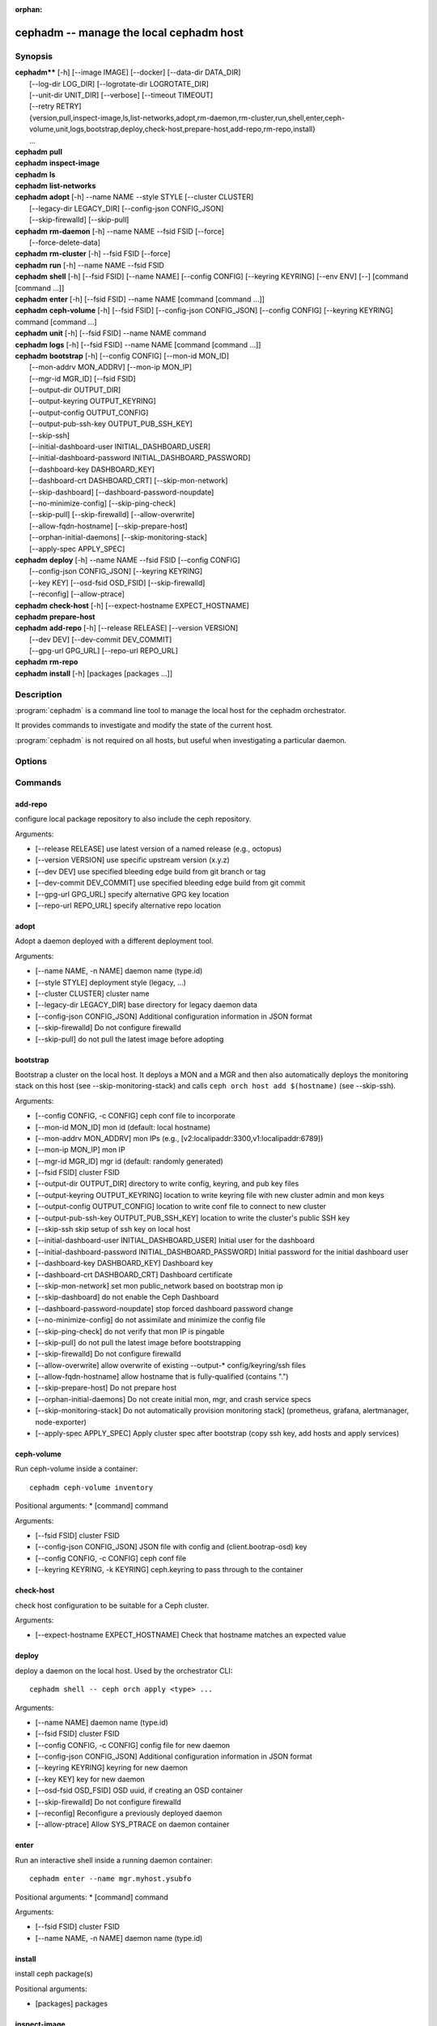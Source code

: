 :orphan:

=========================================
 cephadm -- manage the local cephadm host
=========================================

.. program:: cephadm

Synopsis
========

| **cephadm**** [-h] [--image IMAGE] [--docker] [--data-dir DATA_DIR]
|               [--log-dir LOG_DIR] [--logrotate-dir LOGROTATE_DIR]
|               [--unit-dir UNIT_DIR] [--verbose] [--timeout TIMEOUT]
|               [--retry RETRY]
|               {version,pull,inspect-image,ls,list-networks,adopt,rm-daemon,rm-cluster,run,shell,enter,ceph-volume,unit,logs,bootstrap,deploy,check-host,prepare-host,add-repo,rm-repo,install}
|               ...


| **cephadm** **pull**

| **cephadm** **inspect-image**

| **cephadm** **ls**

| **cephadm** **list-networks**

| **cephadm** **adopt** [-h] --name NAME --style STYLE [--cluster CLUSTER]
|                       [--legacy-dir LEGACY_DIR] [--config-json CONFIG_JSON]
|                       [--skip-firewalld] [--skip-pull]

| **cephadm** **rm-daemon** [-h] --name NAME --fsid FSID [--force]
|                           [--force-delete-data]

| **cephadm** **rm-cluster** [-h] --fsid FSID [--force]

| **cephadm** **run** [-h] --name NAME --fsid FSID

| **cephadm** **shell** [-h] [--fsid FSID] [--name NAME] [--config CONFIG]
                        [--keyring KEYRING] [--env ENV]
                        [--] [command [command ...]]

| **cephadm** **enter** [-h] [--fsid FSID] --name NAME [command [command ...]]

| **cephadm** **ceph-volume** [-h] [--fsid FSID] [--config-json CONFIG_JSON]
                              [--config CONFIG] [--keyring KEYRING]
                              command [command ...]

| **cephadm** **unit**  [-h] [--fsid FSID] --name NAME command

| **cephadm** **logs** [-h] [--fsid FSID] --name NAME [command [command ...]]

| **cephadm** **bootstrap** [-h] [--config CONFIG] [--mon-id MON_ID]
|                           [--mon-addrv MON_ADDRV] [--mon-ip MON_IP]
|                           [--mgr-id MGR_ID] [--fsid FSID]
|                           [--output-dir OUTPUT_DIR]
|                           [--output-keyring OUTPUT_KEYRING]
|                           [--output-config OUTPUT_CONFIG]
|                           [--output-pub-ssh-key OUTPUT_PUB_SSH_KEY]
|                           [--skip-ssh]
|                           [--initial-dashboard-user INITIAL_DASHBOARD_USER]
|                           [--initial-dashboard-password INITIAL_DASHBOARD_PASSWORD]
|                           [--dashboard-key DASHBOARD_KEY]
|                           [--dashboard-crt DASHBOARD_CRT] [--skip-mon-network]
|                           [--skip-dashboard] [--dashboard-password-noupdate]
|                           [--no-minimize-config] [--skip-ping-check]
|                           [--skip-pull] [--skip-firewalld] [--allow-overwrite]
|                           [--allow-fqdn-hostname] [--skip-prepare-host]
|                           [--orphan-initial-daemons] [--skip-monitoring-stack]
|                           [--apply-spec APPLY_SPEC]



| **cephadm** **deploy** [-h] --name NAME --fsid FSID [--config CONFIG]
|                        [--config-json CONFIG_JSON] [--keyring KEYRING]
|                        [--key KEY] [--osd-fsid OSD_FSID] [--skip-firewalld]
|                        [--reconfig] [--allow-ptrace]

| **cephadm** **check-host** [-h] [--expect-hostname EXPECT_HOSTNAME]

| **cephadm** **prepare-host**

| **cephadm** **add-repo** [-h] [--release RELEASE] [--version VERSION]
|                          [--dev DEV] [--dev-commit DEV_COMMIT]
|                          [--gpg-url GPG_URL] [--repo-url REPO_URL]


| **cephadm** **rm-repo**

| **cephadm** **install** [-h] [packages [packages ...]]




Description
===========

:program:`cephadm` is a command line tool to manage the local host for the cephadm orchestrator.

It provides commands to investigate and modify the state of the current host.

:program:`cephadm` is not required on all hosts, but useful when investigating a particular
daemon.

Options
=======

.. option:: --image IMAGE

   container image. Can also be set via the
   "CEPHADM_IMAGE" env var (default: None)

.. option:: --docker

   use docker instead of podman (default: False)
.. option::data-dir DATA_DIR

   base directory for daemon data (default:/var/lib/ceph)

.. option:: --log-dir LOG_DIR

   base directory for daemon logs (default:.. option:: /var/log/ceph)

.. option:: --logrotate-dir LOGROTATE_DIR

   location of logrotate configuration files (default: /etc/logrotate.d)

.. option:: --unit-dir UNIT_DIR

   base directory for systemd units (default: /etc/systemd/system)

.. option:: --verbose, -v

   Show debug-level log messages (default: False)

.. option:: --timeout TIMEOUT

   timeout in seconds (default: None)

.. option:: --retry RETRY

   max number of retries (default: 10)


Commands
========

add-repo
--------

configure local package repository to also include the ceph repository.

Arguments:

* [--release RELEASE]       use latest version of a named release (e.g., octopus)
* [--version VERSION]       use specific upstream version (x.y.z)
* [--dev DEV]               use specified bleeding edge build from git branch or tag
* [--dev-commit DEV_COMMIT] use specified bleeding edge build from git commit
* [--gpg-url GPG_URL]       specify alternative GPG key location
* [--repo-url REPO_URL]     specify alternative repo location


adopt
-----

Adopt a daemon deployed with a different deployment tool.

Arguments:

* [--name NAME, -n NAME]       daemon name (type.id)
* [--style STYLE]              deployment style (legacy, ...)
* [--cluster CLUSTER]          cluster name
* [--legacy-dir LEGACY_DIR]    base directory for legacy daemon data
* [--config-json CONFIG_JSON]  Additional configuration information in JSON format
* [--skip-firewalld]           Do not configure firewalld
* [--skip-pull]                do not pull the latest image before adopting


bootstrap
---------

Bootstrap a cluster on the local host. It deploys a MON and a MGR and then also automatically
deploys the monitoring stack on this host (see --skip-monitoring-stack) and calls
``ceph orch host add $(hostname)`` (see --skip-ssh).

Arguments:

* [--config CONFIG, -c CONFIG]    ceph conf file to incorporate
* [--mon-id MON_ID]               mon id (default: local hostname)
* [--mon-addrv MON_ADDRV]         mon IPs (e.g., [v2:localipaddr:3300,v1:localipaddr:6789])
* [--mon-ip MON_IP]               mon IP
* [--mgr-id MGR_ID]               mgr id (default: randomly generated)
* [--fsid FSID]                   cluster FSID
* [--output-dir OUTPUT_DIR]       directory to write config, keyring, and pub key files
* [--output-keyring OUTPUT_KEYRING] location to write keyring file with new cluster admin and mon keys
* [--output-config OUTPUT_CONFIG] location to write conf file to connect to new cluster
* [--output-pub-ssh-key OUTPUT_PUB_SSH_KEY] location to write the cluster's public SSH key
* [--skip-ssh                     skip setup of ssh key on local host
* [--initial-dashboard-user INITIAL_DASHBOARD_USER] Initial user for the dashboard
* [--initial-dashboard-password INITIAL_DASHBOARD_PASSWORD] Initial password for the initial dashboard user
* [--dashboard-key DASHBOARD_KEY] Dashboard key
* [--dashboard-crt DASHBOARD_CRT] Dashboard certificate
* [--skip-mon-network]            set mon public_network based on bootstrap mon ip
* [--skip-dashboard]              do not enable the Ceph Dashboard
* [--dashboard-password-noupdate] stop forced dashboard password change
* [--no-minimize-config]          do not assimilate and minimize the config file
* [--skip-ping-check]             do not verify that mon IP is pingable
* [--skip-pull]                   do not pull the latest image before bootstrapping
* [--skip-firewalld]              Do not configure firewalld
* [--allow-overwrite]             allow overwrite of existing --output-* config/keyring/ssh files
* [--allow-fqdn-hostname]         allow hostname that is fully-qualified (contains ".")
* [--skip-prepare-host]           Do not prepare host
* [--orphan-initial-daemons]      Do not create initial mon, mgr, and crash service specs
* [--skip-monitoring-stack]       Do not automatically provision monitoring stack] (prometheus, grafana, alertmanager, node-exporter)
* [--apply-spec APPLY_SPEC]       Apply cluster spec after bootstrap (copy ssh key, add hosts and apply services)

ceph-volume
-----------

Run ceph-volume inside a container::

    cephadm ceph-volume inventory

Positional arguments:
* [command]               command

Arguments:

* [--fsid FSID]                    cluster FSID
* [--config-json CONFIG_JSON]      JSON file with config and (client.bootrap-osd) key
* [--config CONFIG, -c CONFIG]     ceph conf file
* [--keyring KEYRING, -k KEYRING]  ceph.keyring to pass through to the container


check-host
----------

check host configuration to be suitable for a Ceph cluster.

Arguments:

* [--expect-hostname EXPECT_HOSTNAME] Check that hostname matches an expected value


deploy
------

deploy a daemon on the local host. Used by the orchestrator CLI::

    cephadm shell -- ceph orch apply <type> ...

Arguments:

* [--name NAME]               daemon name (type.id)
* [--fsid FSID]               cluster FSID
* [--config CONFIG, -c CONFIG] config file for new daemon
* [--config-json CONFIG_JSON] Additional configuration information in JSON format
* [--keyring KEYRING]         keyring for new daemon
* [--key KEY]                 key for new daemon
* [--osd-fsid OSD_FSID]       OSD uuid, if creating an OSD container
* [--skip-firewalld]          Do not configure firewalld
* [--reconfig]                Reconfigure a previously deployed daemon
* [--allow-ptrace]            Allow SYS_PTRACE on daemon container


enter
-----

Run an interactive shell inside a running daemon container::

    cephadm enter --name mgr.myhost.ysubfo

Positional arguments:
* [command]               command

Arguments:

* [--fsid FSID]           cluster FSID
* [--name NAME, -n NAME]  daemon name (type.id)

install
-------

install ceph package(s)

Positional arguments:

* [packages]    packages


inspect-image
-------------

inspect local ceph container image.

list-networks
-------------

list IP networks


ls
--

list daemon instances known to cephadm on **this** host::

    $ cephadm ls
    [
        {
            "style": "cephadm:v1",
            "name": "mgr.storage-14b-1.ysubfo",
            "fsid": "5110cb22-8332-11ea-9148-0894ef7e8bdc",
            "enabled": true,
            "state": "running",
            "container_id": "8562de72370a3836473ecfff8a22c9ccdd99815386b4692a2b30924fb5493c44",
            "container_image_name": "docker.io/ceph/ceph:v15",
            "container_image_id": "bc83a388465f0568dab4501fb7684398dca8b50ca12a342a57f21815721723c2",
            "version": "15.2.1",
            "started": "2020-04-21T01:16:41.831456",
            "created": "2020-04-21T01:16:41.775024",
            "deployed": "2020-04-21T01:16:41.415021",
            "configured": "2020-04-21T01:16:41.775024"
        },
    ...

logs
----

print journald logs for a daemon container::

    cephadm logs --name mgr.myhost.ysubfo

This is similar to::

    journalctl -u mgr.myhost.ysubfo


prepare-host
------------

prepare a host for cephadm use

Arguments:

* [--expect-hostname EXPECT_HOSTNAME] Set hostname


pull
----

Pull the ceph image::

    cephadm pull


rm-daemon
---------

Remove a specific daemon instance

Arguments:

* [--name NAME, -n NAME]  daemon name (type.id)
* [--fsid FSID]           cluster FSID
* [--force]               proceed, even though this may destroy valuable data
* [--force-delete-data]   delete valuable daemon data instead of making a backup


rm-cluster
----------

remove all daemons for a cluster

Arguments:

* [--fsid FSID]  cluster FSID
* [--force]      proceed, even though this may destroy valuable data

rm-repo
-------

remove package repository configuration

run
---

run a ceph daemon, in a container, in the foreground

Arguments:

* [--name NAME, -n NAME]  daemon name (type.id)
* [--fsid FSID]           cluster FSID


shell
-----

Run an interactive shell::

    cephadm shell

Or one specific command inside a container::

    cephadm shell -- ceph orch ls


Positional arguments:

* [command]               command (optional)

Arguments:

* [--fsid FSID]                   cluster FSID
* [--name NAME, -n NAME]          daemon name (type.id)
* [--config CONFIG, -c CONFIG]    ceph.conf to pass through to the container
* [--keyring KEYRING, -k KEYRING] ceph.keyring to pass through to the container
* [--env ENV, -e ENV]             set environment variable


unit
----

Operate on the daemon's systemd unit.

Positional arguments:

* [command]               systemd command (start, stop, restart, enable, disable, ...)

Arguments:

* [--fsid FSID]           cluster FSID
* [--name NAME, -n NAME]  daemon name (type.id)


Availability
============

:program:`cephadm` is part of Ceph, a massively scalable, open-source, distributed storage system. Please refer to
the documentation at http://docs.ceph.com/ for more information.


See also
========

:doc:`ceph-volume <ceph-volume>`\(8),
